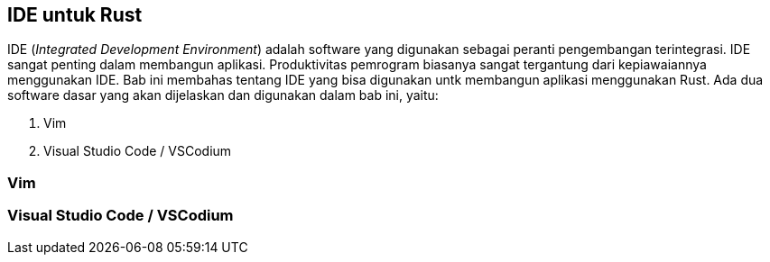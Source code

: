 == IDE untuk Rust

IDE (_Integrated Development Environment_) adalah software yang digunakan sebagai peranti
pengembangan terintegrasi. IDE sangat penting dalam membangun aplikasi. Produktivitas pemrogram
biasanya sangat tergantung dari kepiawaiannya menggunakan IDE. Bab ini membahas tentang IDE yang
bisa digunakan untk membangun aplikasi menggunakan Rust. Ada dua software dasar yang akan dijelaskan
dan digunakan dalam bab ini, yaitu:

1.  Vim
2.  Visual Studio Code / VSCodium

=== Vim



=== Visual Studio Code / VSCodium



